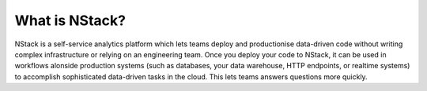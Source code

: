 .. _what_is_nstack: 

What is NStack?
===============

NStack is a self-service analytics platform which lets teams deploy and productionise data-driven code without writing complex infrastructure or relying on an engineering team. Once you deploy your code to NStack, it can be used in workflows alonside production systems (such as databases, your data warehouse, HTTP endpoints, or realtime systems) to accomplish sophisticated data-driven tasks in the cloud. This lets teams answers questions more quickly.
